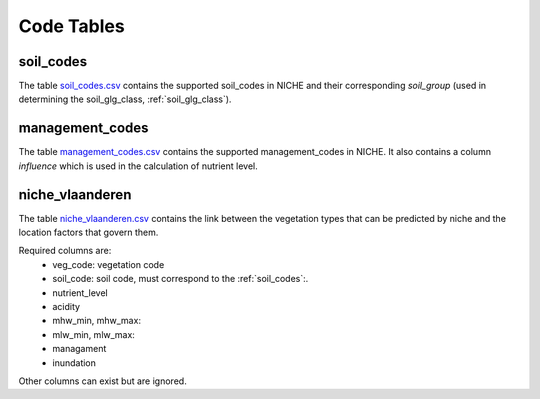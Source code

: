 #################
Code Tables
#################

.. _soil_codes:

soil_codes
==========

The table `soil_codes.csv <https://github.com/INBO/niche_vlaanderen/blob/master/SystemTables/soil_codes.csv>`_ contains the supported soil_codes in NICHE and their corresponding `soil_group` (used in determining the soil_glg_class, :ref:`soil_glg_class`).

.. _management_codes:

management_codes
================

The table `management_codes.csv  <https://github.com/INBO/niche_vlaanderen/blob/master/SystemTables/management_codes.csv>`_ contains the supported management_codes in NICHE.
It also contains a column `influence` which is used in the calculation of nutrient level.

niche_vlaanderen
================

The table `niche_vlaanderen.csv <https://github.com/INBO/niche_vlaanderen/blob/master/SystemTable/niche_vlaandersn.csv>`_ contains the link between the vegetation types that can be predicted by niche and the location factors that govern them.

Required columns are:
 * veg_code: vegetation code
 * soil_code: soil code, must correspond to the :ref:`soil_codes`:.
 * nutrient_level
 * acidity
 * mhw_min, mhw_max:
 * mlw_min, mlw_max:
 * managament
 * inundation

Other columns can exist but are ignored.

